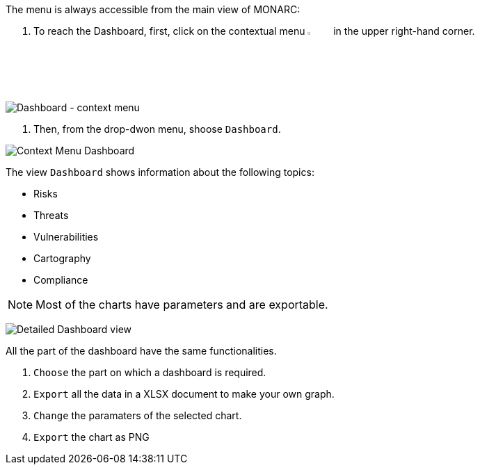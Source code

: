 The menu is always accessible from the main view of MONARC:

1.	To reach the Dashboard, first, click on the contextual menu image:Menu.png[pdfwidth=4%,width=4%] in the upper right-hand corner.

image:Dashboard_1_800.png[Dashboard - context menu]

2. Then, from the drop-dwon menu, shoose `Dashboard`.

image:Dashboard_2_800.png[Context Menu Dashboard]

The view `Dashboard` shows information about the following topics:

*	Risks
*	Threats
*	Vulnerabilities
*	Cartography
*	Compliance

NOTE: Most of the charts have parameters and are exportable.

image:Dashboard_3_800.png[Detailed Dashboard view]

All the part of the dashboard have the same functionalities.

1. `Choose` the part on which a dashboard is required.
2. `Export` all the data in a XLSX document to make your own graph.
3. `Change` the paramaters of the selected chart.
4. `Export` the chart as PNG


<<<
